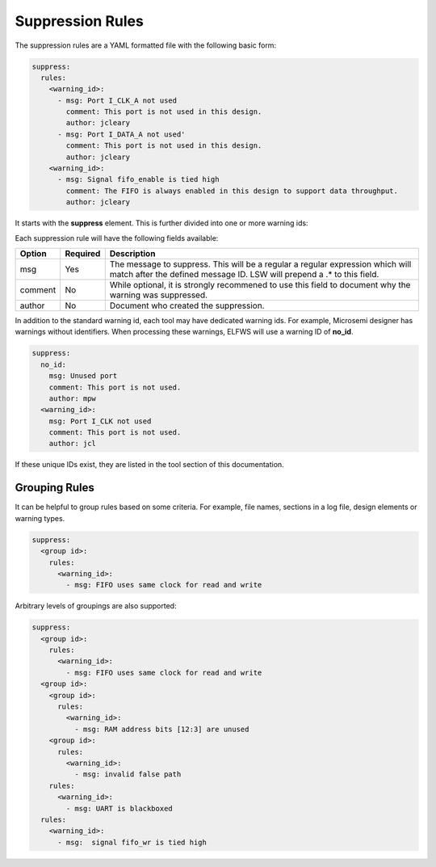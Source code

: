 Suppression Rules
=================

The suppression rules are a YAML formatted file with the following basic form:

.. code-block:: yaml

   suppress:
     rules:
       <warning_id>:
         - msg: Port I_CLK_A not used
           comment: This port is not used in this design.
           author: jcleary
         - msg: Port I_DATA_A not used'
           comment: This port is not used in this design.
           author: jcleary
       <warning_id>:
         - msg: Signal fifo_enable is tied high
           comment: The FIFO is always enabled in this design to support data throughput.
           author: jcleary


It starts with the **suppress** element.
This is further divided into one or more warning ids:

Each suppression rule will have the following fields available:

+--------------------+----------+-------------------------------------------------+
| Option             | Required |  Description                                    |
+====================+==========+=================================================+
| msg                |          | The message to suppress. This will be a regular |
|                    |   Yes    | a regular expression which will match after the |
|                    |          | defined message ID.  LSW will prepend a .* to   |
|                    |          | this field.                                     |
+--------------------+----------+-------------------------------------------------+
| comment            |   No     | While optional, it is strongly recommened to    |
|                    |          | use this field to document why the warning was  |
|                    |          | suppressed.                                     |   
+--------------------+----------+-------------------------------------------------+
| author             |   No     | Document who created the suppression.           |
+--------------------+----------+-------------------------------------------------+

In addition to the standard warning id, each tool may have dedicated warning ids.
For example, Microsemi designer has warnings without identifiers.
When processing these warnings, ELFWS will use a warning ID of **no_id**.

.. code-block:: yaml

   suppress:
     no_id:
       msg: Unused port
       comment: This port is not used.
       author: mpw
     <warning_id>:
       msg: Port I_CLK not used
       comment: This port is not used.
       author: jcl

If these unique IDs exist, they are listed in the tool section of this documentation.

Grouping Rules
--------------

It can be helpful to group rules based on some criteria.
For example, file names, sections in a log file, design elements or warning types.

.. code-block:: yaml

   suppress:
     <group id>:
       rules:
         <warning_id>:
           - msg: FIFO uses same clock for read and write

Arbitrary levels of groupings are also supported:

.. code-block:: yaml

   suppress:
     <group id>:
       rules:
         <warning_id>:
           - msg: FIFO uses same clock for read and write
     <group id>:
       <group id>:
         rules:
           <warning_id>:
             - msg: RAM address bits [12:3] are unused
       <group id>:
         rules:
           <warning_id>:
             - msg: invalid false path
       rules:
         <warning_id>:
           - msg: UART is blackboxed
     rules:
       <warning_id>:
         - msg:  signal fifo_wr is tied high
